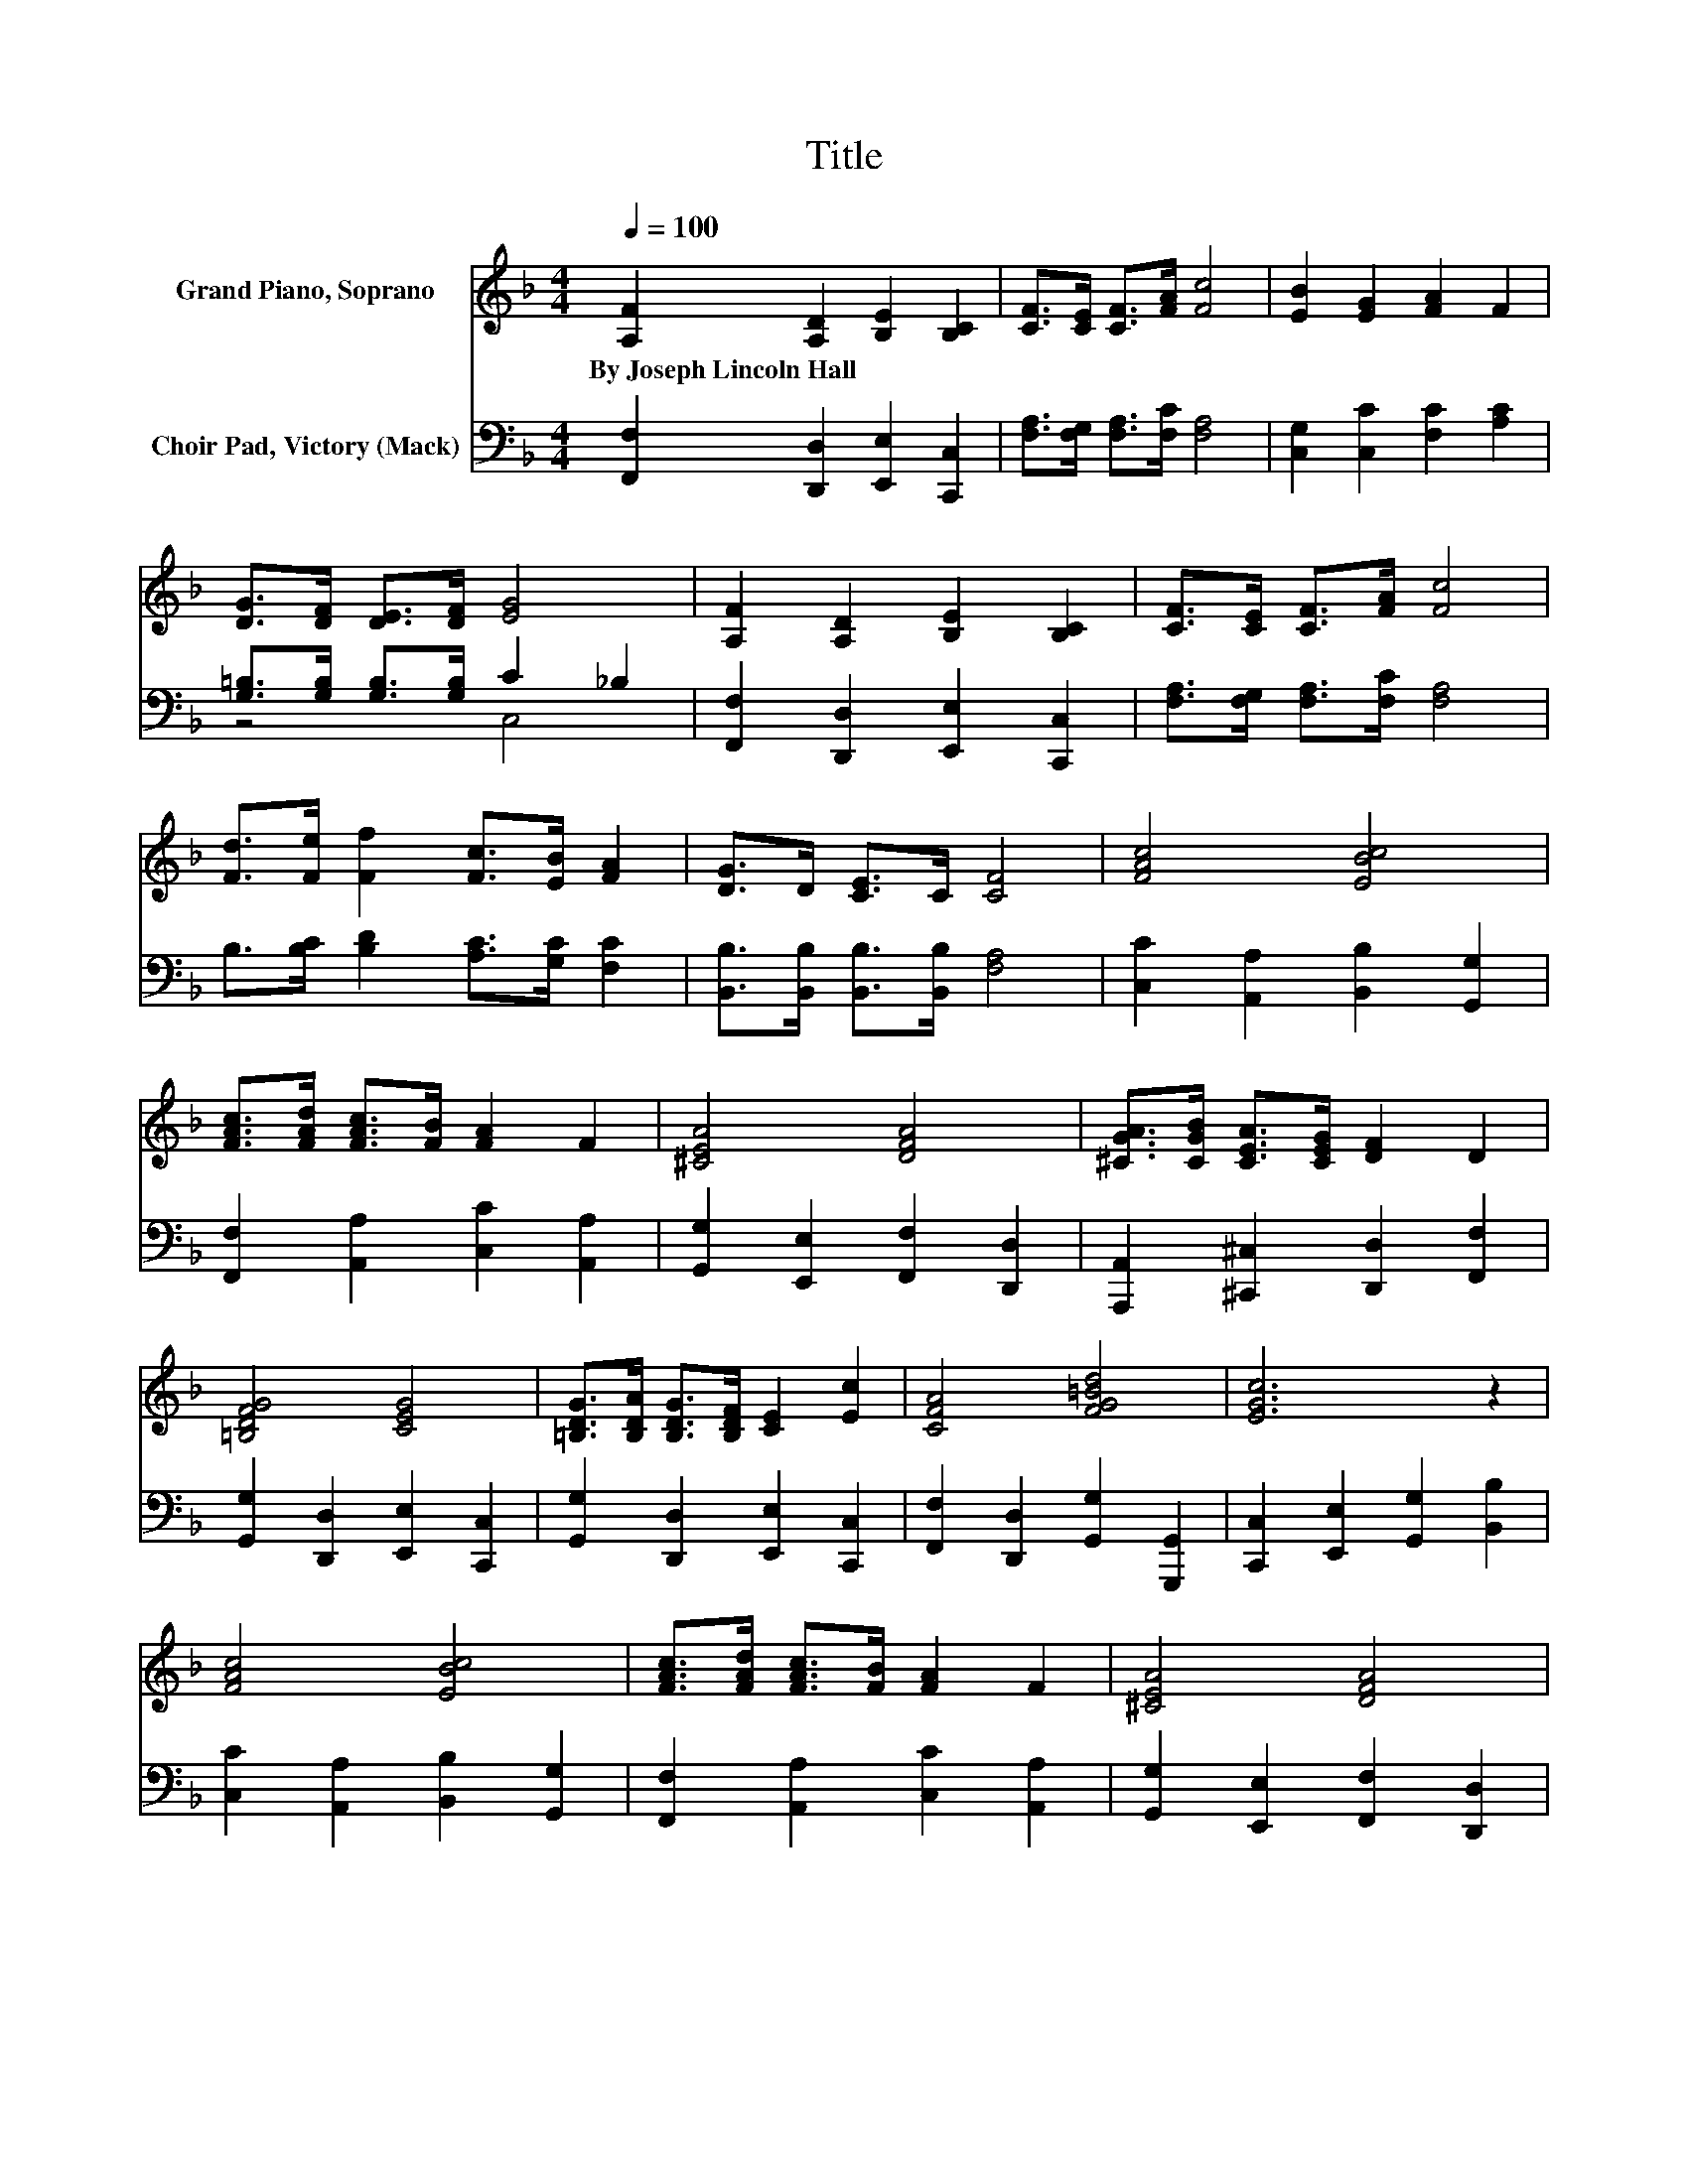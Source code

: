 X:1
T:Title
%%score 1 ( 2 3 )
L:1/8
Q:1/4=100
M:4/4
K:F
V:1 treble nm="Grand Piano, Soprano"
V:2 bass nm="Choir Pad, Victory (Mack)"
V:3 bass 
V:1
 [A,F]2 [A,D]2 [B,E]2 [B,C]2 | [CF]>[CE] [CF]>[FA] [Fc]4 | [EB]2 [EG]2 [FA]2 F2 | %3
w: By~Joseph~Lincoln~Hall * * *|||
 [DG]>[DF] [DE]>[DF] [EG]4 | [A,F]2 [A,D]2 [B,E]2 [B,C]2 | [CF]>[CE] [CF]>[FA] [Fc]4 | %6
w: |||
 [Fd]>[Fe] [Ff]2 [Fc]>[EB] [FA]2 | [DG]>D [CE]>C [CF]4 | [FAc]4 [EBc]4 | %9
w: |||
 [FAc]>[FAd] [FAc]>[FB] [FA]2 F2 | [^CEA]4 [DFA]4 | [^CGA]>[CGB] [CEA]>[CEG] [DF]2 D2 | %12
w: |||
 [=B,DFG]4 [CEG]4 | [=B,DG]>[B,DA] [B,DG]>[B,DF] [CE]2 [Ec]2 | [CFA]4 [FG=Bd]4 | [EGc]6 z2 | %16
w: ||||
 [FAc]4 [EBc]4 | [FAc]>[FAd] [FAc]>[FB] [FA]2 F2 | [^CEA]4 [DFA]4 | %19
w: |||
 [^CGA]>[CGB] [CEA]>[CEG] [DF]2 D2 | [DFBd]4 [F_A=Bd]4 | [FAc]>[FA=B] [FAc]>[FAd] [FAc]2 [FAcf]2 | %22
w: |||
 [CFA]2 [CFAc]2 [CEG]2 [CEGc]2 | [A,CF]8 |] %24
w: ||
V:2
 [F,,F,]2 [D,,D,]2 [E,,E,]2 [C,,C,]2 | [F,A,]>[F,G,] [F,A,]>[F,C] [F,A,]4 | %2
 [C,G,]2 [C,C]2 [F,C]2 [A,C]2 | [G,=B,]>[G,B,] [G,B,]>[G,B,] C2 _B,2 | %4
 [F,,F,]2 [D,,D,]2 [E,,E,]2 [C,,C,]2 | [F,A,]>[F,G,] [F,A,]>[F,C] [F,A,]4 | %6
 B,>[B,C] [B,D]2 [A,C]>[G,C] [F,C]2 | [B,,B,]>[B,,B,] [B,,B,]>[B,,B,] [F,A,]4 | %8
 [C,C]2 [A,,A,]2 [B,,B,]2 [G,,G,]2 | [F,,F,]2 [A,,A,]2 [C,C]2 [A,,A,]2 | %10
 [G,,G,]2 [E,,E,]2 [F,,F,]2 [D,,D,]2 | [A,,,A,,]2 [^C,,^C,]2 [D,,D,]2 [F,,F,]2 | %12
 [G,,G,]2 [D,,D,]2 [E,,E,]2 [C,,C,]2 | [G,,G,]2 [D,,D,]2 [E,,E,]2 [C,,C,]2 | %14
 [F,,F,]2 [D,,D,]2 [G,,G,]2 [G,,,G,,]2 | [C,,C,]2 [E,,E,]2 [G,,G,]2 [B,,B,]2 | %16
 [C,C]2 [A,,A,]2 [B,,B,]2 [G,,G,]2 | [F,,F,]2 [A,,A,]2 [C,C]2 [A,,A,]2 | %18
 [G,,G,]2 [E,,E,]2 [F,,F,]2 [D,,D,]2 | [A,,,A,,]2 [^C,,^C,]2 [D,,D,]2 [F,,F,]2 | %20
 [B,,B,]2 [A,,A,]2 [_A,,_A,]2 [F,,F,]2 | [C,,C,]2 [F,,F,]2 [A,,A,]2 [C,C]2 | %22
 [F,,F,]2 [A,,A,]2 [C,,C,]2 [E,,E,]2 | [F,,F,]8 |] %24
V:3
 x8 | x8 | x8 | z4 C,4 | x8 | x8 | x8 | x8 | x8 | x8 | x8 | x8 | x8 | x8 | x8 | x8 | x8 | x8 | x8 | %19
 x8 | x8 | x8 | x8 | x8 |] %24

